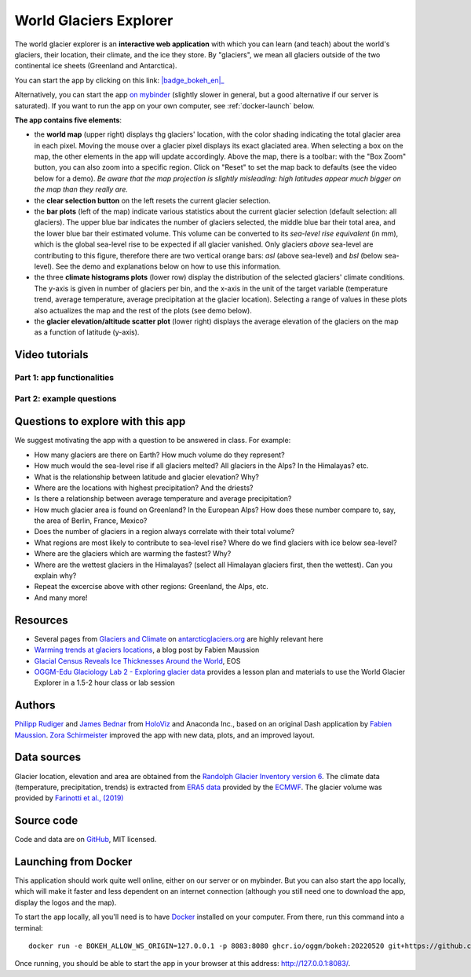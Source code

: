 .. _explorer:

World Glaciers Explorer
=======================

.. figure:: _static/explorer_thumbnail.png
    :width: 100%
    :target: https://bokeh.oggm.org/explorer/app

The world glacier explorer is an **interactive web application** with which
you can learn (and teach) about the world's glaciers, their location,
their climate, and the ice they store. By "glaciers", we mean all glaciers
outside of the two continental ice sheets (Greenland and Antarctica).

You can start the app by clicking on this link: |badge_bokeh_en|_

.. _badge_bokeh_en: https://bokeh.oggm.org/explorer/app

Alternatively, you can start the app `on mybinder <https://mybinder.org/v2/gh/OGGM/world-glacier-explorer/master?urlpath=panel/app>`_
(slightly slower in general, but a good alternative if our server is saturated).
If you want to run the app on your own computer, see :ref:`docker-launch` below.

**The app contains five elements**:

- the **world map** (upper right) displays thg glaciers' location, with the color shading
  indicating the total glacier area in each pixel. Moving the mouse over a glacier
  pixel displays its exact glaciated area. When selecting a box on the map,
  the other elements in the app will update accordingly. Above the map, there is
  a toolbar: with the "Box Zoom" button, you can also zoom into a specific
  region. Click on "Reset" to set the map back to defaults (see the video below
  for a demo). *Be aware that
  the map projection is slightly misleading: high latitudes appear much
  bigger on the map than they really are.*
- the **clear selection button** on the left resets the current glacier selection.
- the **bar plots** (left of the map) indicate various statistics about the current
  glacier selection (default selection: all glaciers). The upper blue bar
  indicates the number of glaciers selected, the middle blue bar their total
  area, and the lower blue bar their estimated volume. This volume can be
  converted to its *sea-level rise equivalent* (in mm), which is the global
  sea-level rise to be expected if all glacier vanished. Only glaciers *above*
  sea-level are contributing to this figure, therefore there are two vertical
  orange bars:
  *asl* (above sea-level) and *bsl* (below sea-level). See the demo and
  explanations below on how to use this information.
- the three **climate histograms plots** (lower row) display the distribution
  of the selected glaciers' climate conditions. The y-axis is given in number
  of glaciers per bin, and the x-axis in the unit of the target variable
  (temperature trend, average temperature, average precipitation at the glacier
  location). Selecting a range of values in these plots also actualizes the map
  and the rest of the plots (see demo below).
- the **glacier elevation/altitude scatter plot** (lower right) displays the
  average elevation of the glaciers on the map as a function of latitude (y-axis).


Video tutorials
---------------

Part 1: app functionalities
~~~~~~~~~~~~~~~~~~~~~~~~~~~

.. raw:: html

  <iframe src="https://player.vimeo.com/video/422776970" width="640" height="357" frameborder="0" allow="autoplay; fullscreen" allowfullscreen></iframe>
  <p><a href="https://vimeo.com/422776970">OGGM-Edu app: World Glaciers Explorer tutorial (part 1) on Vimeo</a></p>

Part 2: example questions
~~~~~~~~~~~~~~~~~~~~~~~~~

.. raw:: html

  <iframe src="https://player.vimeo.com/video/425084908" width="640" height="357" frameborder="0" allow="autoplay; fullscreen" allowfullscreen></iframe>
  <p><a href="https://vimeo.com/425084908">OGGM-Edu app: World Glaciers Explorer tutorial (part 2) on Vimeo</a></p>


Questions to explore with this app
----------------------------------

We suggest motivating the app with a question to be answered in class. For example:

- How many glaciers are there on Earth? How much volume do they represent?
- How much would the sea-level rise if all glaciers melted? All glaciers in the
  Alps? In the Himalayas? etc.
- What is the relationship between latitude and glacier elevation? Why?
- Where are the locations with highest precipitation? And the driests?
- Is there a relationship between average temperature and average precipitation?
- How much glacier area is found on Greenland? In the European Alps? How does
  these number compare to, say, the area of Berlin, France, Mexico?
- Does the number of glaciers in a region always correlate with their total volume?
- What regions are most likely to contribute to sea-level rise? Where do we
  find glaciers with ice below sea-level?
- Where are the glaciers which are warming the fastest? Why?
- Where are the wettest glaciers in the Himalayas? (select all Himalayan glaciers
  first, then the wettest). Can you explain why?
- Repeat the excercise above with other regions: Greenland, the Alps, etc.
- And many more!

Resources
---------

- Several pages from `Glaciers and Climate <http://www.antarcticglaciers.org/glaciers-and-climate/>`_ on `antarcticglaciers.org`_ are highly relevant here
- `Warming trends at glaciers locations <https://fabienmaussion.info/2019/08/29/era5/>`_, a blog post by Fabien Maussion
- `Glacial Census Reveals Ice Thicknesses Around the World <https://eos.org/articles/glacial-census-reveals-ice-thicknesses-around-the-world>`_, EOS
- `OGGM-Edu Glaciology Lab 2 - Exploring glacier data <https://serc.carleton.edu/teachearth/activities/250446.html>`_ provides a lesson plan and materials to use the World Glacier Explorer in a 1.5-2 hour class or lab session 

.. _antarcticglaciers.org: http://www.antarcticglaciers.org/


Authors
-------

`Philipp Rudiger <https://github.com/philippjfr>`_ and
`James Bednar <https://github.com/jbednar>`_ from
`HoloViz <http://holoviz.org//>`_ and Anaconda Inc., based on an original
Dash application by `Fabien Maussion <https://fabienmaussion.info/>`_.
`Zora Schirmeister <https://github.com/zschirmeister>`_ improved the app
with new data, plots, and an improved layout.

Data sources
------------

Glacier location, elevation and area are obtained
from the `Randolph Glacier Inventory version 6 <https://www.glims.org/RGI/>`_.
The climate data (temperature, precipitation, trends) is extracted from
`ERA5 data <https://www.ecmwf.int/en/forecasts/datasets/reanalysis-datasets/era5>`_
provided by the `ECMWF <https://www.ecmwf.int/>`_.
The glacier volume was provided by `Farinotti et al., (2019) <https://www.nature.com/articles/s41561-019-0300-3>`_

Source code
-----------

Code and data are on `GitHub <https://github.com/OGGM/world-glacier-explorer>`_, MIT licensed.

.. _docker-launch:

Launching from Docker
---------------------

This application should work quite well online, either on our server or on
mybinder. But you can also start the app locally, which will make it
faster and less dependent on an internet connection (although you still
need one to download the app, display the logos and the map).

To start the app locally, all you'll need is to
have `Docker <https://www.docker.com/>`_ installed on your computer.
From there, run this command into a terminal::

    docker run -e BOKEH_ALLOW_WS_ORIGIN=127.0.0.1 -p 8083:8080 ghcr.io/oggm/bokeh:20220520 git+https://github.com/OGGM/world-glacier-explorer.git app.ipynb

Once running, you should be able to start the app in your browser at this
address: `http://127.0.0.1:8083/ <http://127.0.0.1:8083/>`_.
